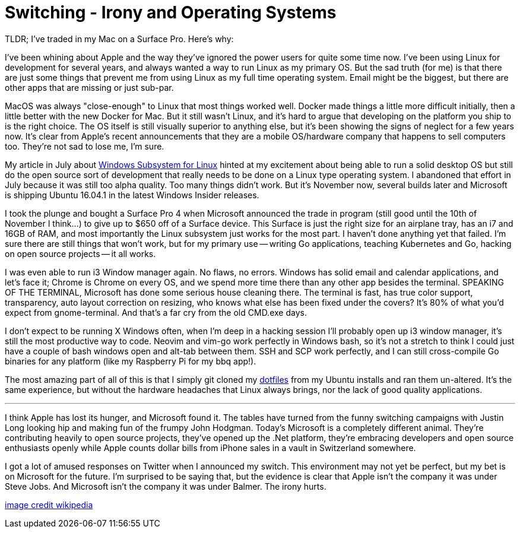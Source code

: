 = Switching - Irony and Operating Systems 
:date: 2016/11/07 
:draft: false 
:excerpt: 'TLDR; I''ve traded in my Mac on a Surface Pro. Here''s why:' 
:slug: switching-irony-and-operating-systems 
:image_url: /uploads/491f01dbe9a745aeba4d880c28550af6.png   
:image_credit: Switching - Irony and Operating Systems   
:image_credit_url: '#' 


TLDR;
I've traded in my Mac on a Surface Pro.
Here's why:
// more

I've been whining about Apple and the way they've ignored the power users for quite some time now.
I've been using Linux for development for several years, and always wanted a way to run Linux as my primary OS.
But the sad truth (for me) is that there are just some things that prevent me from using Linux as my full time operating system.
Email might be the biggest, but there are other apps that are missing or just sub-par.

MacOS was always "close-enough" to Linux that most things worked well.
Docker made things a little more difficult initially, then a little better with the new Docker for Mac.
But it still wasn't Linux, and it's hard to argue that developing on the platform you ship to is the right choice.
The OS itself is still visually superior to anything else, but it's been showing the signs of neglect for a few years now.
It's clear from Apple's recent announcements that they are a mobile OS/hardware company that happens to sell computers too.
They're not sad to lose me, I'm sure.

My article in July about link:/blog/i3-windows/[Windows Subsystem for Linux] hinted at my excitement about being able to run a solid desktop OS but still do the open source sort of development that really needs to be done on a Linux type operating system.
I abandoned that effort in July because it was still too alpha quality.
Too many things didn't work.
But it's November now, several builds later and Microsoft is shipping Ubuntu 16.04.1 in the latest Windows Insider releases.

I took the plunge and bought a Surface Pro 4 when Microsoft announced the trade in program (still good until the 10th of November I think...) to give up to $650 off of a Surface device.
This Surface is just the right size for an airplane tray, has an i7 and 16GB of RAM, and most importantly the Linux subsystem just works for the most part.
I haven't done anything yet that failed.
I'm sure there are still things that won't work, but for my primary use -- writing Go applications, teaching Kubernetes and Go, hacking on open source projects -- it all works.

I was even able to run i3 Window manager again.
No flaws, no errors.
Windows has solid email and calendar applications, and let's face it;
Chrome is Chrome on every OS, and we spend more time there than any other app besides the terminal.
SPEAKING OF THE TERMINAL, Microsoft has done some serious house cleaning there.
The terminal is fast, has true color support, transparency, auto layout correction on resizing, who knows what else has been fixed under the covers?
It's 80% of what you'd expect from gnome-terminal.
And that's a far cry from the old CMD.exe days.

I don't expect to be running X Windows often, when I'm deep in a hacking session I'll probably open up i3 window manager, it's still the most productive way to code.
Neovim and vim-go work perfectly in Windows bash, so it's not a stretch to think I could just have a couple of bash windows open and alt-tab between them.
SSH and SCP work perfectly, and I can still cross-compile Go binaries for any platform (like my Raspberry Pi for my bbq app!).

The most amazing part of all of this is that I simply git cloned my https://github.com/bketelsen/dotfiles[dotfiles] from my Ubuntu installs and ran them un-altered.
It's the same experience, but without the hardware headaches that Linux always brings, nor the lack of good quality applications.

'''

I think Apple has lost its hunger, and Microsoft found it.
The tables have turned from the funny switching campaigns with Justin Long looking hip and making fun of the frumpy John Hodgman.
Today's Microsoft is a completely different animal.
They're contributing heavily to open source projects, they've opened up the .Net platform, they're embracing developers and open source enthusiasts openly while Apple counts dollar bills from iPhone sales in a vault in Switzerland somewhere.

I got a lot of amused responses on Twitter when I announced my switch.
This environment may not yet be perfect, but my bet is on Microsoft for the future.
I'm surprised to be saying that, but the evidence is clear that Apple isn't the company it was under Steve Jobs.
And Microsoft isn't the company it was under Balmer.
The irony hurts.

https://en.wikipedia.org/w/index.php?curid=26608065[image credit wikipedia]
